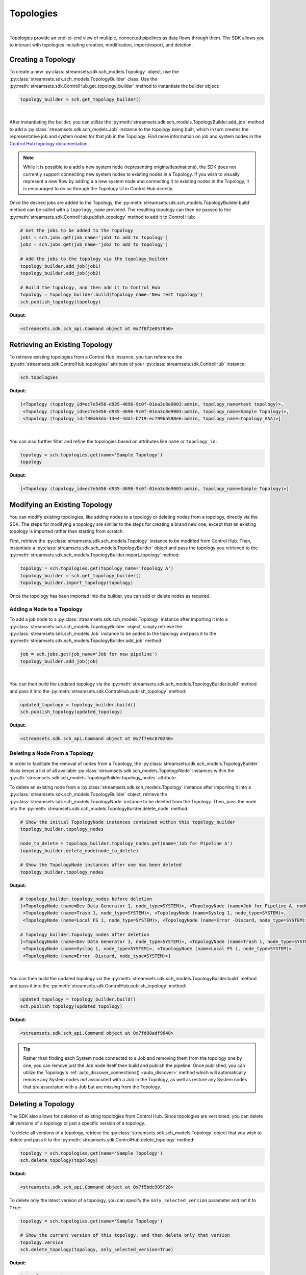 Topologies
==========
|

Topologies provide an end-to-end view of multiple, connected pipelines as data flows through them. The SDK allows
you to interact with topologies including creation, modification, import/export, and deletion.

Creating a Topology
~~~~~~~~~~~~~~~~~~~

To create a new :py:class:`streamsets.sdk.sch_models.Topology` object, use the :py:class:`streamsets.sdk.sch_models.TopologyBuilder`
class. Use the :py:meth:`streamsets.sdk.ControlHub.get_topology_builder` method to instantiate the builder object:

.. code-block:: python

    topology_builder = sch.get_topology_builder()

|

After instantiating the builder, you can utilize the :py:meth:`streamsets.sdk.sch_models.TopologyBuilder.add_job`
method to add a :py:class:`streamsets.sdk.sch_models.Job` instance to the topology being built, which in turn creates the
representative job and system nodes for that job in the Topology. Find more information on job and system nodes in the
`Control Hub topology documentation <https://docs.streamsets.com/portal/#controlhub/latest/help/controlhub/UserGuide/Topologies/MapJobs.html>`_.

.. note::
  While it is possible to a add a new system node (representing origins/destinations), the SDK does not currently
  support connecting new system nodes to existing nodes in a Topology. If you wish to visually represent a new flow by
  adding a a new system node and connecting it to existing nodes in the Topology, it is encouraged to do so through the
  Topology UI in Control Hub directly.

Once the desired jobs are added to the Topology, the :py:meth:`streamsets.sdk.sch_models.TopologyBuilder.build`
method can be called with a ``topology_name`` provided. The resulting topology can then be passed to the
:py:meth:`streamsets.sdk.ControlHub.publish_topology` method to add it to Control Hub:

.. code-block:: python

    # Get the jobs to be added to the topology
    job1 = sch.jobs.get(job_name='job1 to add to topology')
    job2 = sch.jobs.get(job_name='job2 to add to topology')

    # Add the jobs to the topology via the topology_builder
    topology_builder.add_job(job1)
    topology_builder.add_job(job2)

    # Build the topology, and then add it to Control Hub
    topology = topology_builder.build(topology_name='New Test Topology')
    sch.publish_topology(topology)

**Output:**

.. code-block:: python

    <streamsets.sdk.sch_api.Command object at 0x7f8f2e0579b0>

Retrieving an Existing Topology
~~~~~~~~~~~~~~~~~~~~~~~~~~~~~~~

To retrieve existing topologies from a Control Hub instance, you can reference the :py:attr:`streamsets.sdk.ControlHub.topologies`
attribute of your :py:class:`streamsets.sdk.ControlHub` instance:

.. code-block:: python

    sch.topologies

**Output:**

.. code-block:: python

    [<Topology (topology_id=ec7e5456-d935-4696-9c0f-01ea3c8e9003:admin, topology_name=test topology)>,
     <Topology (topology_id=ec7e5456-d935-4696-9c0f-01ea3c8e9003:admin, topology_name=Sample Topology)>,
     <Topology (topology_id=f30a63da-13e4-4dd1-b719-ec799ba598e6:admin, topology_name=topology_AAA)>]

|

You can also further filter and refine the topologies based on attributes like ``name`` or ``topology_id``:

.. code-block:: python

    topology = sch.topologies.get(name='Sample Topology')
    topology

**Output:**

.. code-block:: python

    [<Topology (topology_id=ec7e5456-d935-4696-9c0f-01ea3c8e9003:admin, topology_name=Sample Topology)>]

Modifying an Existing Topology
~~~~~~~~~~~~~~~~~~~~~~~~~~~~~~

You can modify existing topologies, like adding nodes to a topology or deleting nodes from a topology, directly via the
SDK. The steps for modifying a topology are similar to the steps for creating a brand new one, except that
an existing topology is imported rather than starting from scratch.

First, retrieve the :py:class:`streamsets.sdk.sch_models.Topology` instance to be modified from Control Hub. Then,
instantiate a :py:class:`streamsets.sdk.sch_models.TopologyBuilder` object and pass the topology you retrieved to the
:py:meth:`streamsets.sdk.sch_models.TopologyBuilder.import_topology` method:

.. code-block:: python

    topology = sch.topologies.get(topology_name='Topology A')
    topology_builder = sch.get_topology_builder()
    topology_builder.import_topology(topology)

Once the topology has been imported into the builder, you can add or delete nodes as required.

Adding a Node to a Topology
---------------------------

To add a job node to a :py:class:`streamsets.sdk.sch_models.Topology` instance after importing it into a
:py:class:`streamsets.sdk.sch_models.TopologyBuilder` object, simply retrieve the :py:class:`streamsets.sdk.sch_models.Job`
instance to be added to the topology and pass it to the :py:meth:`streamsets.sdk.sch_models.TopologyBuilder.add_job`
method:

.. code-block:: python

    job = sch.jobs.get(job_name='Job for new pipeline')
    topology_builder.add_job(job)

|

You can then build the updated topology via the :py:meth:`streamsets.sdk.sch_models.TopologyBuilder.build` method and
pass it into the :py:meth:`streamsets.sdk.ControlHub.publish_topology` method:

.. code-block:: python

    updated_topology = topology_builder.build()
    sch.publish_topology(updated_topology)

**Output:**

.. code-block:: python

    <streamsets.sdk.sch_api.Command object at 0x7f7e6c070240>

Deleting a Node From a Topology
-------------------------------

In order to facilitate the removal of nodes from a Topology, the :py:class:`streamsets.sdk.sch_models.TopologyBuilder`
class keeps a list of all available :py:class:`streamsets.sdk.sch_models.TopologyNode` instances within the
:py:attr:`streamsets.sdk.sch_models.TopologyBuilder.topology_nodes` attribute.

To delete an existing node from a :py:class:`streamsets.sdk.sch_models.Topology` instance after importing it into a
:py:class:`streamsets.sdk.sch_models.TopologyBuilder` object, retrieve the :py:class:`streamsets.sdk.sch_models.TopologyNode`
instance to be deleted from the Topology. Then, pass the node into the :py:meth:`streamsets.sdk.sch_models.TopologyBuilder.delete_node`
method:

.. code-block:: python

    # Show the initial TopologyNode instances contained within this topology_builder
    topology_builder.topology_nodes

    node_to_delete = topology_builder.topology_nodes.get(name='Job for Pipeline A')
    topology_builder.delete_node(node_to_delete)

    # Show the TopologyNode instances after one has been deleted
    topology_builder.topology_nodes

**Output:**

.. code-block:: python

    # topology_builder.topology_nodes before deletion
    [<TopologyNode (name=Dev Data Generator 1, node_type=SYSTEM)>, <TopologyNode (name=Job for Pipeline A, node_type=JOB)>,
     <TopologyNode (name=Trash 1, node_type=SYSTEM)>, <TopologyNode (name=Syslog 1, node_type=SYSTEM)>,
     <TopologyNode (name=Local FS 1, node_type=SYSTEM)>, <TopologyNode (name=Error -Discard, node_type=SYSTEM)>]

    # topology_builder.topology_nodes after deletion
    [<TopologyNode (name=Dev Data Generator 1, node_type=SYSTEM)>, <TopologyNode (name=Trash 1, node_type=SYSTEM)>,
     <TopologyNode (name=Syslog 1, node_type=SYSTEM)>, <TopologyNode (name=Local FS 1, node_type=SYSTEM)>,
     <TopologyNode (name=Error -Discard, node_type=SYSTEM)>]

|

You can then build the updated topology via the :py:meth:`streamsets.sdk.sch_models.TopologyBuilder.build` method and
pass it into the :py:meth:`streamsets.sdk.ControlHub.publish_topology` method:

.. code-block:: python

    updated_topology = topology_builder.build()
    sch.publish_topology(updated_topology)

**Output:**

.. code-block:: python

    <streamsets.sdk.sch_api.Command object at 0x7fd08adf9648>

.. tip::
  Rather than finding each System node connected to a Job and removing them from the topology one by one, you can remove
  just the Job node itself then build and publish the pipeline. Once published, you can utilize the Topology's
  :ref:`auto_discover_connections() <auto_discover>` method which will automatically remove any
  System nodes *not* associated with a Job in the Topology, as well as restore any System nodes that *are* associated
  with a Job but are missing from the Topology.

Deleting a Topology
~~~~~~~~~~~~~~~~~~~

The SDK also allows for deletion of existing topologies from Control Hub. Since topologies are versioned,
you can delete all versions of a topology or just a specific version of a topology.

To delete all versions of a topology, retrieve the :py:class:`streamsets.sdk.sch_models.Topology` object that you wish
to delete and pass it to the :py:meth:`streamsets.sdk.ControlHub.delete_topology` method:

.. code-block:: python

    topology = sch.topologies.get(name='Sample Topology')
    sch.delete_topology(topology)

**Output:**

.. code-block:: python

    <streamsets.sdk.sch_api.Command object at 0x7f5bdc905f28>

To delete only the latest version of a topology, you can specify the ``only_selected_version`` parameter and set it to
``True``:

.. code-block:: python

    topology = sch.topologies.get(name='Sample Topology')

    # Show the current version of this topology, and then delete only that version
    topology.version
    sch.delete_topology(topology, only_selected_version=True)

**Output:**

.. code-block:: python

    # topology.version
    '15'

    # sch.delete_topology(topology, only_selected_version=True)
    <streamsets.sdk.sch_api.Command object at 0x7f5be522dcc0>

Stopping or Starting the Jobs in a Topology
~~~~~~~~~~~~~~~~~~~~~~~~~~~~~~~~~~~~~~~~~~~

The jobs within a given topology can also be started and stopped directly from the SDK. Utilize the
:py:meth:`streamsets.sdk.sch_models.Topology.start_all_jobs` and :py:meth:`streamsets.sdk.sch_models.Topology.stop_all_jobs`
methods to start and stop jobs respectively:

.. code-block:: python

    topology = sch.topologies.get(topology_name='Topology A')
    topology.start_all_jobs()
    topology.stop_all_jobs()

**Output:**

.. code-block:: python

    # topology.start_all_jobs()
    <streamsets.sdk.sch_api.Command object at 0x7fc475b7ab38>

    # topology.stop_all_jobs()
    <streamsets.sdk.sch_api.Command object at 0x7fc475c453c8>

Updating Jobs in a Topology
~~~~~~~~~~~~~~~~~~~~~~~~~~~

The :py:class:`streamsets.sdk.sch_models.Job` instances in Control Hub frequently have their pipelines updated and new
pipeline versions published, driving the need to update the jobs themselves.

The SDK allows you to check for newer versions of the pipelines used by the :py:class:`streamsets.sdk.sch_models.Job`
instances in a :py:class:`streamsets.sdk.sch_models.Topology`, and provides a method for updating jobs to the latest
pipeline version - all from within the :py:class:`streamsets.sdk.sch_models.Topology` instance itself! This allows you
to update only the jobs within a particular topology, without having to search for which jobs are part of the topology
and update them on your own.

.. note::
  This scenario does not apply if a job has already been updated to utilize a newer version of its pipeline,
  thus creating a new version of the job. Please refer to the section on :ref:`Fixing and Maintaining a Topology <fixing_maintaining>`
  for steps on fixing a topology when a new version is published for one of the jobs it contains.

To verify whether or not any :py:class:`streamsets.sdk.sch_models.Job` instance has a newer pipeline version within a
topology (indicating that the job can be updated to use the newer pipeline version) you can reference the
:py:attr:`streamsets.sdk.sch_models.Topology.new_pipeline_version_available` attribute:

.. code-block:: python

    topology = sch.topologies.get(topology_name='new pipeline versions')
    topology.new_pipeline_version_available

**Output:**

.. code-block:: python

    True

.. note::
  This attribute is purely informational for the benefit of the user. You can blindly call the :py:meth:`streamsets.sdk.sch_models.Topology.update_jobs_to_latest_change`
  method, discussed below, without having to first check the :py:attr:`streamsets.sdk.sch_models.Topology.new_pipeline_version_available`
  attribute - the method will verify that there is a new pipeline version to update the job(s) to before attempting it,
  and will simply exit if no new pipeline versions are found.

If there is a new pipeline version available for any of the jobs within a topology, utilize the
:py:meth:`streamsets.sdk.sch_models.Topology.update_jobs_to_latest_change` method to update those jobs in place. This
method will:

#. Update any :py:class:`streamsets.sdk.sch_models.Job` instances to the latest versions of their pipeline.
#. Publish the updated job to Control Hub.
#. Create a draft version of the :py:class:`streamsets.sdk.sch_models.Topology` with the updated job definition.
#. Update the topology definition on Control Hub with the new draft of the topology.

Since the updated topology definition is still a draft, the :py:meth:`streamsets.sdk.ControlHub.publish_topology`
method will need to be used to publish the topology:

.. code-block:: python

    # Create a new draft of the topology, update any jobs in the topology that have newer pipeline versions, and
    # push the draft version of the topology to Control Hub
    topology.update_jobs_to_latest_change()

    # The topology is still a draft, and thus needs to be published
    sch.publish_topology(topology)

**Output:**

.. code-block:: python

    # topology.update_jobs_to_latest_change()
    <streamsets.sdk.sch_api.Command object at 0x7f12290a79e8>

    # sch.publish_topology(topology)
    <streamsets.sdk.sch_api.Command object at 0x7f8f2e0579b0>
.. _fixing_maintaining:

Fixing and Maintaining a Topology
~~~~~~~~~~~~~~~~~~~~~~~~~~~~~~~~~

A topology can encounter issues that prevent it from being used appropriately, such as job instances being permanently
deleted or a topology not yet being updated with newer versions of its jobs that have been published. These
issues can result in an invalid topology, outdated versions of jobs being executed, or even jobs failing to start
because they've been removed.

To help with fixing and maintaining issues with :py:class:`streamsets.sdk.sch_models.Topology` instances, the SDK makes
two methods available: :py:meth:`streamsets.sdk.sch_models.Topology.auto_fix` and :py:meth:`streamsets.sdk.sch_models.Topology.auto_discover_connections`.

Auto-fixing a Topology
----------------------

To determine whether or not a :py:class:`streamsets.sdk.sch_models.Topology` instance is in an erroneous state, you can
reference the ``validation_issues`` attribute for the instance. This will validate the topology in question, and
determine whether or not any issues are detected - such as an out of date job, or a job that's been removed from Control
Hub but is still referenced in the topology.

If any validation issues are found, it will return the JSON representation of each issue for the topology:

.. code-block:: python

    topology = sch.topologies.get(topology_name='Topology with issues')
    topology.validation_issues

**Output:**

.. code-block:: python

    # One of the jobs in the topology was updated, but the topology is still using the old version.

    [{'code': 'TOPOLOGY_08', 'message': "Job 'Job for Pipeline A' has been updated to a different pipeline version,
     so the topology is no longer valid. Would you like to automatically fix this by updating the topology to use the
     new version of the job?", 'additionalInfo': {'jobId': '04a89487-f224-4b10-afa9-9b483108da8b:engproductivity',
     'pipelineCommitId': 'cf2a5aa1-78fb-4ba2-b6c9-45814b560e10:engproductivity'}}]

.. note::
  This attribute is purely informational for the benefit of the user. You can blindly call the :py:meth:`streamsets.sdk.sch_models.Topology.auto_fix`
  method, discussed below, without having to first check the :py:attr:`streamsets.sdk.sch_models.Topology.validation_issues`
  attribute - the method will verify whether or not any validation issues exist prior to taking any corrective action.

Use the :py:meth:`streamsets.sdk.sch_models.Topology.auto_fix` method to automatically correct the topology. If the
topology has a job node that has a newer version published, the :py:meth:`streamsets.sdk.sch_models.Topology.auto_fix`
method will update the job node to the latest version. Likewise if the topology is still referencing a job that
has been removed from Control Hub, the :py:meth:`streamsets.sdk.sch_models.Topology.auto_fix` method will remove that
job definition entirely.

The :py:meth:`streamsets.sdk.sch_models.Topology.auto_fix` method will also handle creation of a new topology draft with
the corrected :py:class:`streamsets.sdk.sch_models.Topology` definition, and will update it on Control Hub. Since the
updated topology definition is still a draft, the :py:meth:`streamsets.sdk.ControlHub.publish_topology` method will need
to be used to publish the topology:

.. code-block:: python

    topology.auto_fix()
    sch.publish_topology(topology)

**Output:**

.. code-block:: python

    # topology.auto_fix()
    <streamsets.sdk.sch_api.Command object at 0x7faa6cb416a0>

    # sch.publish_topology(topology)
    <streamsets.sdk.sch_api.Command object at 0x7faa6cb41668>


.. tip::
  Use the :py:meth:`streamsets.sdk.sch_models.Topology.auto_fix` method to correct job version issues and remove deleted
  jobs from the topology. To fix job and system node connections, including restoring deleted nodes, use the
  :ref:`auto_discover_connections() <auto_discover>` method.

.. _auto_discover:

Auto-discovering Connections in a Topology
------------------------------------------

Auto-discovery of connections in a topology will retrieve any missing nodes in a topology and replace them (like a
system node that was accidentally removed), and will likewise remove any nodes that don't belong in the topology (like a
standalone system node that's not associated with any job in the topology).

.. note::
  The SDK currently only supports the 'default' option for the :py:meth:`streamsets.sdk.sch_models.Topology.auto_discover_connections`
  method. The default option will treat each job in a topology as a standalone entity, and will not connect any common
  system nodes between jobs.

You can call the :py:meth:`streamsets.sdk.sch_models.Topology.auto_discover_connections` method on any published
:py:class:`streamsets.sdk.sch_models.Topology` instance regardless of the current state of the nodes. The method will
only take action if it determines there are missing nodes that need to be replaced, or extra nodes that aren't
associated with any job in the topology.

The :py:meth:`streamsets.sdk.sch_models.Topology.auto_discover_connections` method will also handle creation of a new
topology draft with the corrected :py:class:`streamsets.sdk.sch_models.Topology` definition, and will update it on
Control Hub. Since the updated topology definition is still a draft, the :py:meth:`streamsets.sdk.ControlHub.publish_topology`
method will need to be used to publish the topology.

To help visualize the changes made by the :py:meth:`streamsets.sdk.sch_models.Topology.auto_discover_connections`
method, assume the topology being operated on is the one below:

.. image:: ../../_static/TopologyMissingNodes.png

|

As can be seen by the red markings, this topology is missing two destination nodes, an origin node, and has an extra
'Amazon S3' node that's not associated with either of the two jobs in the topology. To fix the layout, the steps
mentioned above can be used:

.. code-block:: python

    # Get the topology from Control Hub
    topology = sch.topologies.get(topology_name='Sample Topology')

    # Call auto_discover_connections() for this topology, and then publish the changes
    topology.auto_discover_connections()
    sch.publish_topology(topology)

**Output:**

.. code-block:: python

    # topology.auto_discover_connections()
    <streamsets.sdk.sch_api.Command object at 0x7fd08ae8f278>

    # sch.publish_topology(topology)
    <streamsets.sdk.sch_api.Command object at 0x7fd08acd9631>

After calling the :py:meth:`streamsets.sdk.sch_models.Topology.auto_discover_connections` method and publishing the
topology via :py:meth:`streamsets.sdk.ControlHub.publish_topology`, the topology has the missing nodes restored, the
extra 'Amazon S3' node removed, and the version of the topology has been incremented:

.. image:: ../../_static/TopologyRestoredNodes.png

Importing Topologies
~~~~~~~~~~~~~~~~~~~~

To import a topology, or set of topologies, from a compressed archive, you can use the
:py:meth:`streamsets.sdk.ControlHub.import_topologies` method:

.. code-block:: python

    # Open the .zip archive for reading, then import the topologies
    with open('topologies.zip', 'rb') as topologies_file:
        topologies = sch.import_topologies(archive=topologies_file)

Exporting Topologies
~~~~~~~~~~~~~~~~~~~~

Similar to importing topologies, you can export a topology, or set of topologies, from Control Hub by using the
:py:meth:`streamsets.sdk.ControlHub.export_topologies` method:

.. code-block:: python

    # Export all topologies from Control Hub
    topologies_zip_data = sch.export_topologies(topologies=sch.topologies)

    # Open a .zip archive for writing, and write the topologies out to a file
    with open('./sch_topologies_export.zip', 'wb') as output_file:
        output_file.write(topologies_zip_data)

Data SLAs in a Topology
~~~~~~~~~~~~~~~~~~~~~~~

Data SLAs define the data processing rates that jobs within a topology must meet. The SDK enables you to add, delete,
activate and deactivate data SLAs for a given topology.

You can find more information on Data SLAs in the `Control Hub documentation <https://docs.streamsets.com/portal/#controlhub/latest/help/controlhub/UserGuide/Topologies/MasterDataSLAs.html>`_.

Retrieving Data SLAs
--------------------

To retrieve a data SLA for a specific topology, first retrieve the :py:class:`streamsets.sdk.sch_models.Topology`
object, and then reference its ``data_slas`` attribute:

.. code-block:: python

    topology = sch.topologies.get(topology_name='Sample Topology')
    topology.data_slas

**Output:**

.. code-block:: python

    [<DataSLA (label='Sample Data SLA', last_modified_on=1607558436834, status='INACTIVE')>]

Adding Data SLAs
----------------

The SDK also allows you to add a new data SLA to a job within an existing topology. Retrieve the
:py:class:`streamsets.sdk.sch_models.Topology` object that has the job you wish to set a data SLA for, and then retrieve
the :py:class:`streamsets.sdk.sch_models.Job` instance:

.. code-block:: python

    topology = sch.topologies.get(topology_name='Sample Topology')
    job = topology.jobs.get(job_id='Example Job in Sample Topology')

Next, instantiate a :py:class:`streamsets.sdk.sch_models.DataSlaBuilder` object and pass in the :py:class:`streamsets.sdk.sch_models.Job`
and :py:class:`streamsets.sdk.sch_models.Topology` instances as well as the required ``label`` and ``alert_text`` to the
:py:meth:`streamsets.sdk.sch_models.DataSlaBuilder.build` method.

The :py:meth:`streamsets.sdk.sch_models.DataSlaBuilder.build` method
also allows you to optionally specify the Quality of Service parameter to track for the SLA (``qos_parameter``), the
value of the expected threshold (``min_max_value``), whether the SLA should be measuring a maximum or minimum for
that value (``function_type``), and whether or not the SLA should be enabled upon creation (``enabled``). Refer to the
API reference on this method for details on the arguments this method takes, and their default values.

To build an SLA that would monitor the records per second throughput rate of the job above and generate an alert if
processing dropped below 1000 records per second, the following parameters would be used:

.. code-block:: python

    data_sla_builder = sch.get_data_sla_builder()

    # The default values qos_parameter=THROUGHPUT_RATE and enabled=True will be used
    data_sla = data_sla_builder.build(topology=topology,
                                      label='Sample Data SLA',
                                      job=job,
                                      alert_text='Sample Alert',
                                      function_type='Min',
                                      min_max_value='1000')

Finally, pass the built SLA to the :py:meth:`streamsets.sdk.sch_models.Topology.add_data_sla` method to
add it to the topology:

.. code-block:: python

    topology.add_data_sla(data_sla)

Activating Data SLAs
--------------------

Once a data SLA has been created, you can activate it to enable monitoring on the job it belongs to. To activate data
SLAs from the SDK, simply retrieve the SLA you wish to activate and pass it to the :py:meth:`streamsets.sdk.sch_models.Topology.activate_data_sla`
method. You can activate a single SLA, or multiple SLAs at once:

.. code-block:: python

    data_sla1 = topology.data_slas.get(label='Sample Data SLA')
    data_sla2 = topology.data_slas.get(label='Another Sample Data SLA')
    data_sla3 = topology.data_slas.get(label='A Third Sample Data SLA')
    topology.activate_data_sla(data_sla1, data_sla2, data_sla3)

**Output:**

.. code-block:: python

    <streamsets.sdk.sch_api.Command at 0x10b3e8a90>

Deactivating Data SLAs
----------------------

Deactivating a data SLA is identical to activation. Simply retrieve the SLA you wish to deactivate and pass it to the
:py:meth:`streamsets.sdk.sch_models.Topology.deactivate_data_sla` method. You can deactivate a single SLA, or multiple
SLAs at once:

.. code-block:: python

    data_sla1 = topology.data_slas.get(label='Sample Data SLA')
    data_sla2 = topology.data_slas.get(label='Another Sample Data SLA')
    topology.deactivate_data_sla(data_sla1, data_sla2)

**Output:**

.. code-block:: python

    <streamsets.sdk.sch_api.Command at 0x10b3e8a90>

Deleting Data SLAs
------------------

Deleting a data SLA is similar to the other operations mentioned above. Simply retrieve the SLA you wish to delete, and
pass it to the :py:meth:`streamsets.sdk.sch_models.Topology.delete_data_sla` method. You can delete a single SLA, or
multiple SLAs at once:

.. code-block:: python

    data_sla1 = topology.data_slas.get(label='Sample Data SLA')
    data_sla3 = topology.data_slas.get(label='A Third Sample Data SLA')
    topology.delete_data_sla(data_sla1, data_sla3)

**Output:**

.. code-block:: python

    <streamsets.sdk.sch_api.Command at 0x10b3e8a90>

